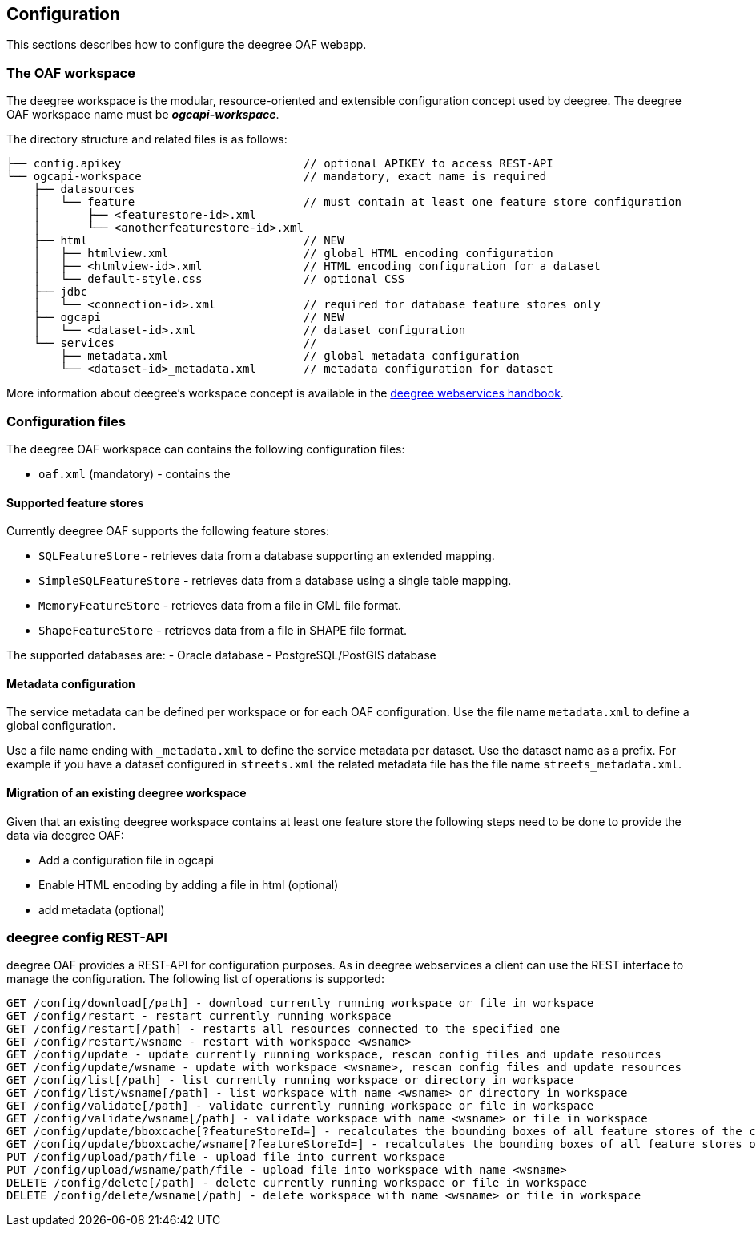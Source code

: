 [[configuration]]
== Configuration

This sections describes how to configure the deegree OAF webapp.

=== The OAF workspace

The deegree workspace is the modular, resource-oriented and extensible configuration concept used by deegree. The deegree OAF workspace name must be *_ogcapi-workspace_*.

The directory structure and related files is as follows:

```
├── config.apikey                           // optional APIKEY to access REST-API
└── ogcapi-workspace                        // mandatory, exact name is required
    ├── datasources
    │   └── feature                         // must contain at least one feature store configuration
    │       ├── <featurestore-id>.xml
    │       └── <anotherfeaturestore-id>.xml
    ├── html                                // NEW
    │   ├── htmlview.xml                    // global HTML encoding configuration
    │   ├── <htmlview-id>.xml               // HTML encoding configuration for a dataset
    │   └── default-style.css               // optional CSS
    ├── jdbc
    │   └── <connection-id>.xml             // required for database feature stores only
    ├── ogcapi                              // NEW
    │   └── <dataset-id>.xml                // dataset configuration
    └── services                            //
        ├── metadata.xml                    // global metadata configuration
        └── <dataset-id>_metadata.xml       // metadata configuration for dataset
```

More information about deegree's workspace concept is available in the https://download.deegree.org/documentation/current/html/#_the_deegree_workspace[deegree webservices handbook].

=== Configuration files

The deegree OAF workspace can contains the following configuration files:

- `oaf.xml` (mandatory) - contains the

[[config_feature_store]]
==== Supported feature stores

Currently deegree OAF supports the following feature stores:

- `SQLFeatureStore` - retrieves data from a database supporting an extended mapping.
- `SimpleSQLFeatureStore` - retrieves data from a database using a single table mapping.
- `MemoryFeatureStore` - retrieves data from a file in GML file format.
- `ShapeFeatureStore` - retrieves data from a file in SHAPE file format.

The supported databases are:
- Oracle database
- PostgreSQL/PostGIS database

==== Metadata configuration

The service metadata can be defined per workspace or for each OAF configuration.
Use the file name `metadata.xml` to define a global configuration.

Use a file name ending with `_metadata.xml` to define the service metadata per dataset.
Use the dataset name as a prefix. For example if you have a dataset configured in  `streets.xml` the related metadata file has the file name `streets_metadata.xml`.

==== Migration of an existing deegree workspace

Given that an existing deegree workspace contains at least one feature store the following steps
need to be done to provide the data via deegree OAF:

- Add a configuration file in ogcapi
- Enable HTML encoding by adding a file in html (optional)
- add metadata (optional)


=== deegree config REST-API

deegree OAF provides a REST-API for configuration purposes. As in deegree webservices a client can use the REST interface to manage the configuration. The following list of operations is supported:

```
GET /config/download[/path] - download currently running workspace or file in workspace
GET /config/restart - restart currently running workspace
GET /config/restart[/path] - restarts all resources connected to the specified one
GET /config/restart/wsname - restart with workspace <wsname>
GET /config/update - update currently running workspace, rescan config files and update resources
GET /config/update/wsname - update with workspace <wsname>, rescan config files and update resources
GET /config/list[/path] - list currently running workspace or directory in workspace
GET /config/list/wsname[/path] - list workspace with name <wsname> or directory in workspace
GET /config/validate[/path] - validate currently running workspace or file in workspace
GET /config/validate/wsname[/path] - validate workspace with name <wsname> or file in workspace
GET /config/update/bboxcache[?featureStoreId=] - recalculates the bounding boxes of all feature stores of the currently running workspace, with the parameter 'featureStoreId' a comma separated list of feature stores to update can be passed
GET /config/update/bboxcache/wsname[?featureStoreId=] - recalculates the bounding boxes of all feature stores of the workspace with name <wsname>, with the parameter 'featureStoreId' a comma separated list of feature stores to update can be passed
PUT /config/upload/path/file - upload file into current workspace
PUT /config/upload/wsname/path/file - upload file into workspace with name <wsname>
DELETE /config/delete[/path] - delete currently running workspace or file in workspace
DELETE /config/delete/wsname[/path] - delete workspace with name <wsname> or file in workspace
```
